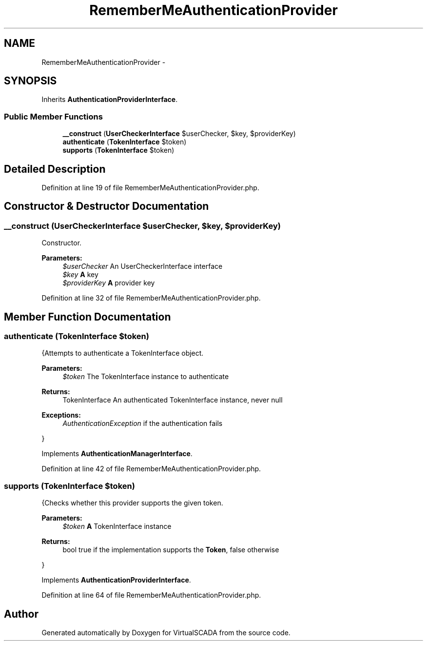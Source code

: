 .TH "RememberMeAuthenticationProvider" 3 "Tue Apr 14 2015" "Version 1.0" "VirtualSCADA" \" -*- nroff -*-
.ad l
.nh
.SH NAME
RememberMeAuthenticationProvider \- 
.SH SYNOPSIS
.br
.PP
.PP
Inherits \fBAuthenticationProviderInterface\fP\&.
.SS "Public Member Functions"

.in +1c
.ti -1c
.RI "\fB__construct\fP (\fBUserCheckerInterface\fP $userChecker, $key, $providerKey)"
.br
.ti -1c
.RI "\fBauthenticate\fP (\fBTokenInterface\fP $token)"
.br
.ti -1c
.RI "\fBsupports\fP (\fBTokenInterface\fP $token)"
.br
.in -1c
.SH "Detailed Description"
.PP 
Definition at line 19 of file RememberMeAuthenticationProvider\&.php\&.
.SH "Constructor & Destructor Documentation"
.PP 
.SS "__construct (\fBUserCheckerInterface\fP $userChecker,  $key,  $providerKey)"
Constructor\&.
.PP
\fBParameters:\fP
.RS 4
\fI$userChecker\fP An UserCheckerInterface interface 
.br
\fI$key\fP \fBA\fP key 
.br
\fI$providerKey\fP \fBA\fP provider key 
.RE
.PP

.PP
Definition at line 32 of file RememberMeAuthenticationProvider\&.php\&.
.SH "Member Function Documentation"
.PP 
.SS "authenticate (\fBTokenInterface\fP $token)"
{Attempts to authenticate a TokenInterface object\&.
.PP
\fBParameters:\fP
.RS 4
\fI$token\fP The TokenInterface instance to authenticate
.RE
.PP
\fBReturns:\fP
.RS 4
TokenInterface An authenticated TokenInterface instance, never null
.RE
.PP
\fBExceptions:\fP
.RS 4
\fIAuthenticationException\fP if the authentication fails
.RE
.PP
} 
.PP
Implements \fBAuthenticationManagerInterface\fP\&.
.PP
Definition at line 42 of file RememberMeAuthenticationProvider\&.php\&.
.SS "supports (\fBTokenInterface\fP $token)"
{Checks whether this provider supports the given token\&.
.PP
\fBParameters:\fP
.RS 4
\fI$token\fP \fBA\fP TokenInterface instance
.RE
.PP
\fBReturns:\fP
.RS 4
bool true if the implementation supports the \fBToken\fP, false otherwise
.RE
.PP
} 
.PP
Implements \fBAuthenticationProviderInterface\fP\&.
.PP
Definition at line 64 of file RememberMeAuthenticationProvider\&.php\&.

.SH "Author"
.PP 
Generated automatically by Doxygen for VirtualSCADA from the source code\&.
